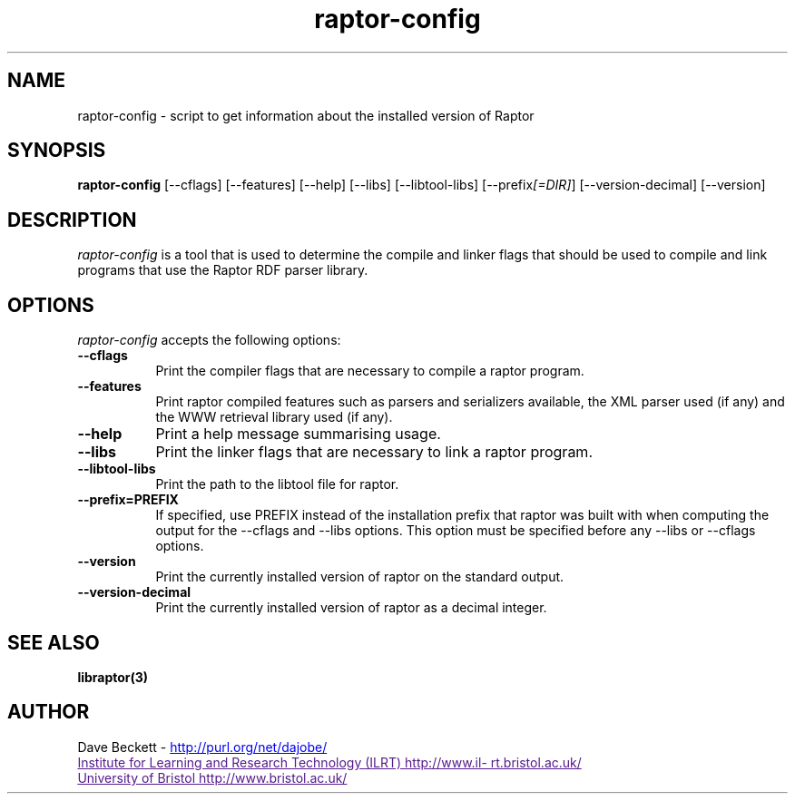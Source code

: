 .\"                                      Hey, EMACS: -*- nroff -*-
.\"
.\" raptor-config.1 - Raptor compiling utility manual page
.\"
.\" $Id$
.\"
.\" Copyright (C) 2003-2005 David Beckett - http://purl.org/net/dajobe/
.\" Institute for Learning and Research Technology - http://www.ilrt.bris.ac.uk/
.\" University of Bristol - http://www.bristol.ac.uk/
.\"
.TH raptor-config 1 "2005-08-19"
.\" Please adjust this date whenever revising the manpage.
.SH NAME
raptor-config \- script to get information about the installed version of Raptor
.SH SYNOPSIS
.B raptor-config
[\-\-cflags]
[\-\-features]
[\-\-help]
[\-\-libs]
[\-\-libtool\-libs]
[\-\-prefix\fI[=DIR]\fP]
[\-\-version\-decimal]
[\-\-version]
.SH DESCRIPTION
\fIraptor-config\fP is a tool that is used to determine the compile and
linker flags that should be used to compile and link programs that use
the Raptor RDF parser library.
.SH OPTIONS
.l
\fIraptor-config\fP accepts the following options:
.TP 8
.B  \-\-cflags
Print the compiler flags that are necessary to compile a raptor program.
.TP 8
.B  \-\-features
Print raptor compiled features such as parsers and serializers
available, the XML parser used (if any) and the WWW retrieval library
used (if any).
.TP 8
.B  \-\-help
Print a help message summarising usage.
.TP 8
.B  \-\-libs
Print the linker flags that are necessary to link a raptor program.
.TP 8
.B  \-\-libtool\-libs
Print the path to the libtool file for raptor.
.TP 8
.B  \-\-prefix=PREFIX
If specified, use PREFIX instead of the installation prefix that
raptor was built with when computing the output for the
\-\-cflags and \-\-libs options. This option must be specified before
any \-\-libs or \-\-cflags options.
.TP 8
.B  \-\-version
Print the currently installed version of raptor on the standard output.
.TP 8
.B  \-\-version\-decimal
Print the currently installed version of raptor as a decimal integer.
.SH SEE ALSO
.BR libraptor(3)
.SH AUTHOR
Dave Beckett - 
.UR http://purl.org/net/dajobe/
http://purl.org/net/dajobe/
.UE
.br
.UR
Institute for Learning and Research Technology (ILRT)
http://www.ilrt.bristol.ac.uk/
.UE
.br
.UR
University of Bristol
http://www.bristol.ac.uk/
.UE
